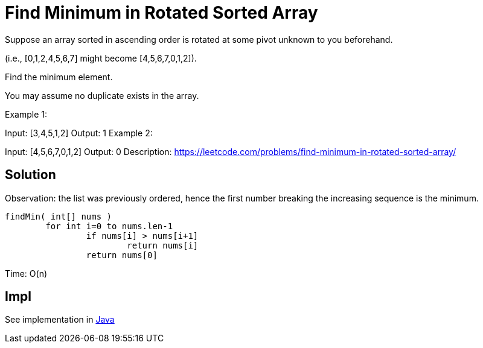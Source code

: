 =  Find Minimum in Rotated Sorted Array

Suppose an array sorted in ascending order is rotated at some pivot unknown to you beforehand.

(i.e.,  [0,1,2,4,5,6,7] might become  [4,5,6,7,0,1,2]).

Find the minimum element.

You may assume no duplicate exists in the array.

Example 1:

Input: [3,4,5,1,2] 
Output: 1
Example 2:

Input: [4,5,6,7,0,1,2]
Output: 0
Description: https://leetcode.com/problems/find-minimum-in-rotated-sorted-array/


== Solution

Observation: the list was previously ordered, 
hence the first number breaking the increasing sequence is the minimum. 


----
findMin( int[] nums )
	for int i=0 to nums.len-1
		if nums[i] > nums[i+1]
			return nums[i]
		return nums[0]
----

Time: O(n)

== Impl

See implementation in link:Solution.java[Java]
